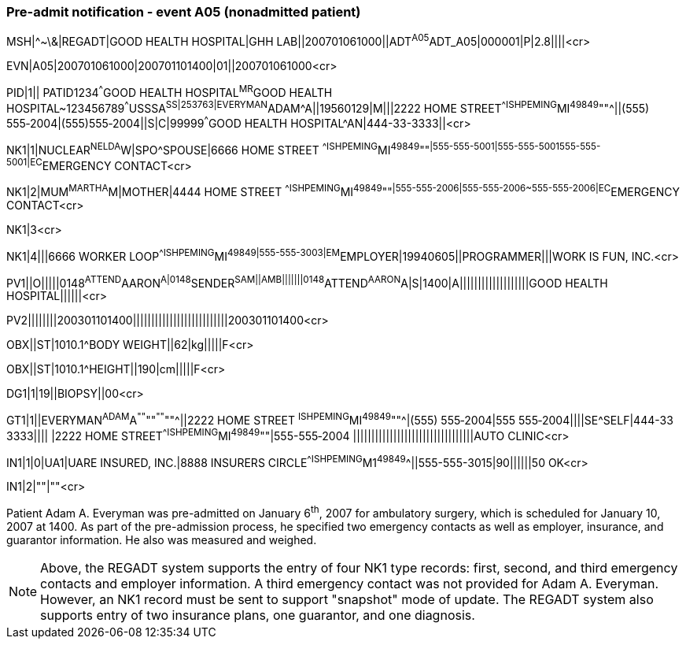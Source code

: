 === Pre-admit notification - event A05 (nonadmitted patient)
[v291_section="3.5.2"]

[er7]
MSH|^~\&|REGADT|GOOD HEALTH HOSPITAL|GHH LAB||200701061000||ADT^A05^ADT_A05|000001|P|2.8||||<cr>

[er7]
EVN|A05|200701061000|200701101400|01||200701061000<cr>

[er7]
PID|1|| PATID1234^^^GOOD HEALTH HOSPITAL^MR^GOOD HEALTH HOSPITAL~123456789^^^USSSA^SS|253763|EVERYMAN^ADAM^A||19560129|M|||2222 HOME STREET^^ISHPEMING^MI^49849^""^||(555) 555‑2004|(555)555‑2004||S|C|99999^^^GOOD HEALTH HOSPITAL^AN|444-33-3333||<cr>

[er7]
NK1|1|NUCLEAR^NELDA^W|SPO^SPOUSE|6666 HOME STREET ^^ISHPEMING^MI^49849^""^|555-555-5001|555-555-5001555-555-5001|EC^EMERGENCY CONTACT<cr>

[er7]
NK1|2|MUM^MARTHA^M|MOTHER|4444 HOME STREET ^^ISHPEMING^MI^49849^""^|555-555-2006|555-555-2006~555-555-2006|EC^EMERGENCY CONTACT<cr>


NK1|3<cr>

[er7]
NK1|4|||6666 WORKER LOOP^^ISHPEMING^MI^49849|555-555-3003|EM^EMPLOYER|19940605||PROGRAMMER|||WORK IS FUN, INC.<cr>

[er7]
PV1||O|||||0148^ATTEND^AARON^A|0148^SENDER^SAM||AMB|||||||0148^ATTEND^AARON^A|S|1400|A|||||||||||||||||||GOOD HEALTH HOSPITAL||||||<cr>

[er7]
PV2||||||||200301101400||||||||||||||||||||||||||200301101400<cr>

[er7]
OBX||ST|1010.1^BODY WEIGHT||62|kg|||||F<cr>

[er7]
OBX||ST|1010.1^HEIGHT||190|cm|||||F<cr>

[er7]
DG1|1|19||BIOPSY||00<cr>

[er7]
GT1|1||EVERYMAN^ADAM^A^""^""^""^""^||2222 HOME STREET ^ISHPEMING^MI^49849^""^|(555) 555‑2004|555 555‑2004||||SE^SELF|444-33 3333|||| |2222 HOME STREET^^ISHPEMING^MI^49849^""|555-555‑2004 |||||||||||||||||||||||||||||||||AUTO CLINIC<cr>

[er7]
IN1|1|0|UA1|UARE INSURED, INC.|8888 INSURERS CIRCLE^^ISHPEMING^M1^49849^^||555-555-3015|90||||||50 OK<cr>

[er7]
IN1|2|""|""<cr>


Patient Adam A. Everyman was pre-admitted on January 6^th^, 2007 for ambulatory surgery, which is scheduled for January 10, 2007 at 1400. As part of the pre-admission process, he specified two emergency contacts as well as employer, insurance, and guarantor information. He also was measured and weighed.

[NOTE]
Above, the REGADT system supports the entry of four NK1 type records: first, second, and third emergency contacts and employer information. A third emergency contact was not provided for Adam A. Everyman. However, an NK1 record must be sent to support "snapshot" mode of update. The REGADT system also supports entry of two insurance plans, one guarantor, and one diagnosis.

